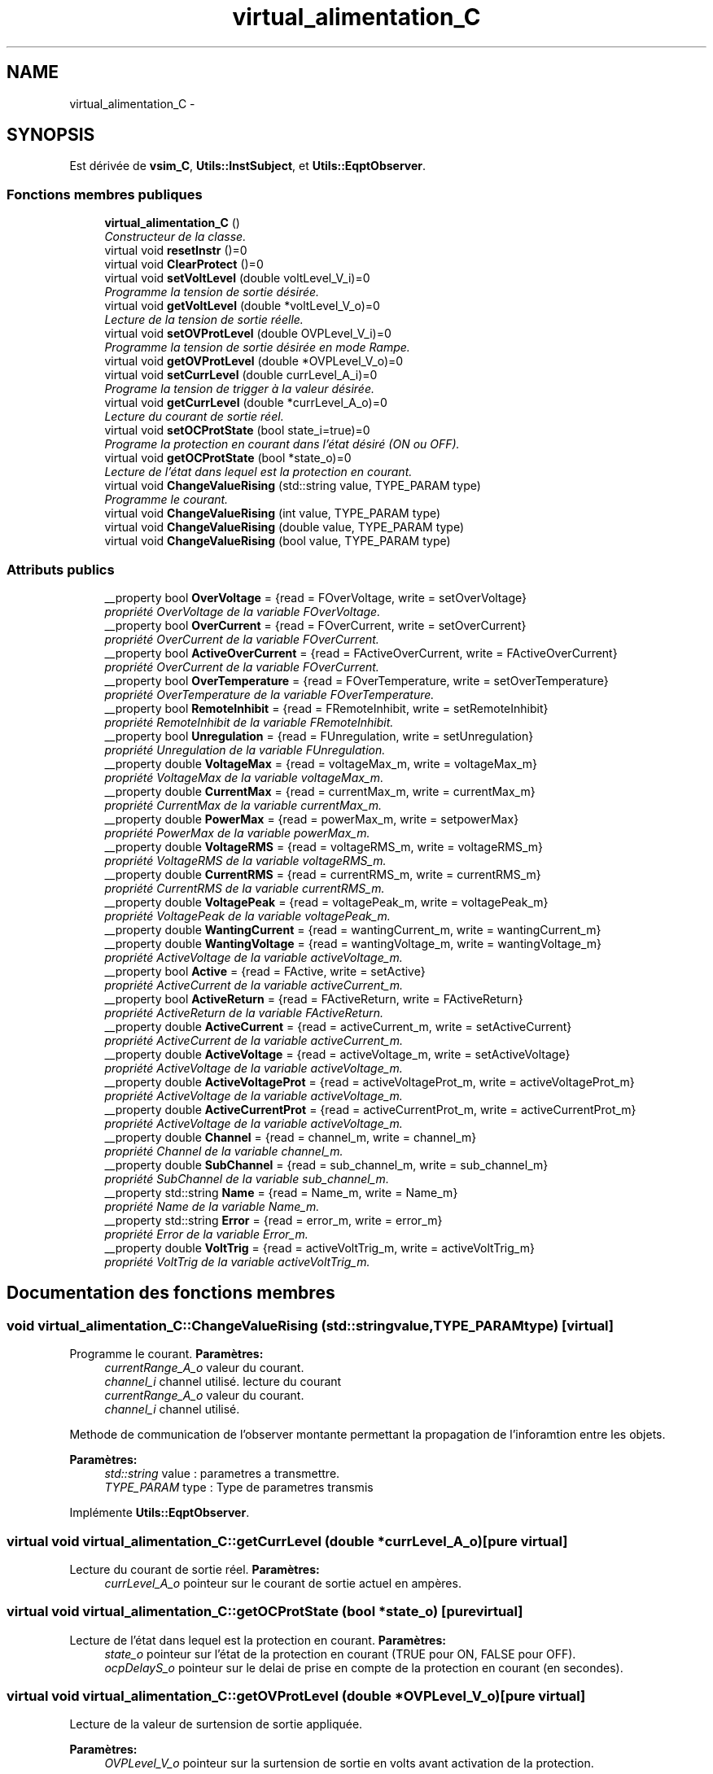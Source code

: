 .TH "virtual_alimentation_C" 3 "Mercredi Octobre 25 2017" "Simulateur Documentation" \" -*- nroff -*-
.ad l
.nh
.SH NAME
virtual_alimentation_C \- 
.SH SYNOPSIS
.br
.PP
.PP
Est dérivée de \fBvsim_C\fP, \fBUtils::InstSubject\fP, et \fBUtils::EqptObserver\fP\&.
.SS "Fonctions membres publiques"

.in +1c
.ti -1c
.RI "\fBvirtual_alimentation_C\fP ()"
.br
.RI "\fIConstructeur de la classe\&. \fP"
.ti -1c
.RI "virtual void \fBresetInstr\fP ()=0"
.br
.ti -1c
.RI "virtual void \fBClearProtect\fP ()=0"
.br
.ti -1c
.RI "virtual void \fBsetVoltLevel\fP (double voltLevel_V_i)=0"
.br
.RI "\fIProgramme la tension de sortie désirée\&. \fP"
.ti -1c
.RI "virtual void \fBgetVoltLevel\fP (double *voltLevel_V_o)=0"
.br
.RI "\fILecture de la tension de sortie réelle\&. \fP"
.ti -1c
.RI "virtual void \fBsetOVProtLevel\fP (double OVPLevel_V_i)=0"
.br
.RI "\fIProgramme la tension de sortie désirée en mode Rampe\&. \fP"
.ti -1c
.RI "virtual void \fBgetOVProtLevel\fP (double *OVPLevel_V_o)=0"
.br
.ti -1c
.RI "virtual void \fBsetCurrLevel\fP (double currLevel_A_i)=0"
.br
.RI "\fIPrograme la tension de trigger à la valeur désirée\&. \fP"
.ti -1c
.RI "virtual void \fBgetCurrLevel\fP (double *currLevel_A_o)=0"
.br
.RI "\fILecture du courant de sortie réel\&. \fP"
.ti -1c
.RI "virtual void \fBsetOCProtState\fP (bool state_i=true)=0"
.br
.RI "\fIPrograme la protection en courant dans l'état désiré (ON ou OFF)\&. \fP"
.ti -1c
.RI "virtual void \fBgetOCProtState\fP (bool *state_o)=0"
.br
.RI "\fILecture de l'état dans lequel est la protection en courant\&. \fP"
.ti -1c
.RI "virtual void \fBChangeValueRising\fP (std::string value, TYPE_PARAM type)"
.br
.RI "\fIProgramme le courant\&. \fP"
.ti -1c
.RI "virtual void \fBChangeValueRising\fP (int value, TYPE_PARAM type)"
.br
.ti -1c
.RI "virtual void \fBChangeValueRising\fP (double value, TYPE_PARAM type)"
.br
.ti -1c
.RI "virtual void \fBChangeValueRising\fP (bool value, TYPE_PARAM type)"
.br
.in -1c
.SS "Attributs publics"

.in +1c
.ti -1c
.RI "__property bool \fBOverVoltage\fP = {read = FOverVoltage, write = setOverVoltage}"
.br
.RI "\fIpropriété OverVoltage de la variable FOverVoltage\&. \fP"
.ti -1c
.RI "__property bool \fBOverCurrent\fP = {read = FOverCurrent, write = setOverCurrent}"
.br
.RI "\fIpropriété OverCurrent de la variable FOverCurrent\&. \fP"
.ti -1c
.RI "__property bool \fBActiveOverCurrent\fP = {read = FActiveOverCurrent, write = FActiveOverCurrent}"
.br
.RI "\fIpropriété OverCurrent de la variable FOverCurrent\&. \fP"
.ti -1c
.RI "__property bool \fBOverTemperature\fP = {read = FOverTemperature, write = setOverTemperature}"
.br
.RI "\fIpropriété OverTemperature de la variable FOverTemperature\&. \fP"
.ti -1c
.RI "__property bool \fBRemoteInhibit\fP = {read = FRemoteInhibit, write = setRemoteInhibit}"
.br
.RI "\fIpropriété RemoteInhibit de la variable FRemoteInhibit\&. \fP"
.ti -1c
.RI "__property bool \fBUnregulation\fP = {read = FUnregulation, write = setUnregulation}"
.br
.RI "\fIpropriété Unregulation de la variable FUnregulation\&. \fP"
.ti -1c
.RI "__property double \fBVoltageMax\fP = {read = voltageMax_m, write = voltageMax_m}"
.br
.RI "\fIpropriété VoltageMax de la variable voltageMax_m\&. \fP"
.ti -1c
.RI "__property double \fBCurrentMax\fP = {read = currentMax_m, write = currentMax_m}"
.br
.RI "\fIpropriété CurrentMax de la variable currentMax_m\&. \fP"
.ti -1c
.RI "__property double \fBPowerMax\fP = {read = powerMax_m, write = setpowerMax}"
.br
.RI "\fIpropriété PowerMax de la variable powerMax_m\&. \fP"
.ti -1c
.RI "__property double \fBVoltageRMS\fP = {read = voltageRMS_m, write = voltageRMS_m}"
.br
.RI "\fIpropriété VoltageRMS de la variable voltageRMS_m\&. \fP"
.ti -1c
.RI "__property double \fBCurrentRMS\fP = {read = currentRMS_m, write = currentRMS_m}"
.br
.RI "\fIpropriété CurrentRMS de la variable currentRMS_m\&. \fP"
.ti -1c
.RI "__property double \fBVoltagePeak\fP = {read = voltagePeak_m, write = voltagePeak_m}"
.br
.RI "\fIpropriété VoltagePeak de la variable voltagePeak_m\&. \fP"
.ti -1c
.RI "__property double \fBWantingCurrent\fP = {read = wantingCurrent_m, write = wantingCurrent_m}"
.br
.ti -1c
.RI "__property double \fBWantingVoltage\fP = {read = wantingVoltage_m, write = wantingVoltage_m}"
.br
.RI "\fIpropriété ActiveVoltage de la variable activeVoltage_m\&. \fP"
.ti -1c
.RI "__property bool \fBActive\fP = {read = FActive, write = setActive}"
.br
.RI "\fIpropriété ActiveCurrent de la variable activeCurrent_m\&. \fP"
.ti -1c
.RI "__property bool \fBActiveReturn\fP = {read = FActiveReturn, write = FActiveReturn}"
.br
.RI "\fIpropriété ActiveReturn de la variable FActiveReturn\&. \fP"
.ti -1c
.RI "__property double \fBActiveCurrent\fP = {read = activeCurrent_m, write = setActiveCurrent}"
.br
.RI "\fIpropriété ActiveCurrent de la variable activeCurrent_m\&. \fP"
.ti -1c
.RI "__property double \fBActiveVoltage\fP = {read = activeVoltage_m, write = setActiveVoltage}"
.br
.RI "\fIpropriété ActiveVoltage de la variable activeVoltage_m\&. \fP"
.ti -1c
.RI "__property double \fBActiveVoltageProt\fP = {read = activeVoltageProt_m, write = activeVoltageProt_m}"
.br
.RI "\fIpropriété ActiveVoltage de la variable activeVoltage_m\&. \fP"
.ti -1c
.RI "__property double \fBActiveCurrentProt\fP = {read = activeCurrentProt_m, write = activeCurrentProt_m}"
.br
.RI "\fIpropriété ActiveVoltage de la variable activeVoltage_m\&. \fP"
.ti -1c
.RI "__property double \fBChannel\fP = {read = channel_m, write = channel_m}"
.br
.RI "\fIpropriété Channel de la variable channel_m\&. \fP"
.ti -1c
.RI "__property double \fBSubChannel\fP = {read = sub_channel_m, write = sub_channel_m}"
.br
.RI "\fIpropriété SubChannel de la variable sub_channel_m\&. \fP"
.ti -1c
.RI "__property std::string \fBName\fP = {read = Name_m, write = Name_m}"
.br
.RI "\fIpropriété Name de la variable Name_m\&. \fP"
.ti -1c
.RI "__property std::string \fBError\fP = {read = error_m, write = error_m}"
.br
.RI "\fIpropriété Error de la variable Error_m\&. \fP"
.ti -1c
.RI "__property double \fBVoltTrig\fP = {read = activeVoltTrig_m, write = activeVoltTrig_m}"
.br
.RI "\fIpropriété VoltTrig de la variable activeVoltTrig_m\&. \fP"
.in -1c
.SH "Documentation des fonctions membres"
.PP 
.SS "void \fBvirtual_alimentation_C::ChangeValueRising\fP (std::stringvalue, TYPE_PARAMtype)\fC [virtual]\fP"

.PP
Programme le courant\&. \fBParamètres:\fP
.RS 4
\fIcurrentRange_A_o\fP valeur du courant\&. 
.br
\fIchannel_i\fP channel utilisé\&. lecture du courant 
.br
\fIcurrentRange_A_o\fP valeur du courant\&. 
.br
\fIchannel_i\fP channel utilisé\&.
.RE
.PP
Methode de communication de l'observer montante permettant la propagation de l'inforamtion entre les objets\&. 
.PP
\fBParamètres:\fP
.RS 4
\fIstd::string\fP value : parametres a transmettre\&. 
.br
\fITYPE_PARAM\fP type : Type de parametres transmis 
.RE
.PP

.PP
Implémente \fBUtils::EqptObserver\fP\&.
.SS "virtual void \fBvirtual_alimentation_C::getCurrLevel\fP (double *currLevel_A_o)\fC [pure virtual]\fP"

.PP
Lecture du courant de sortie réel\&. \fBParamètres:\fP
.RS 4
\fIcurrLevel_A_o\fP pointeur sur le courant de sortie actuel en ampères\&. 
.RE
.PP

.SS "virtual void \fBvirtual_alimentation_C::getOCProtState\fP (bool *state_o)\fC [pure virtual]\fP"

.PP
Lecture de l'état dans lequel est la protection en courant\&. \fBParamètres:\fP
.RS 4
\fIstate_o\fP pointeur sur l'état de la protection en courant (TRUE pour ON, FALSE pour OFF)\&. 
.br
\fIocpDelayS_o\fP pointeur sur le delai de prise en compte de la protection en courant (en secondes)\&. 
.RE
.PP

.SS "virtual void \fBvirtual_alimentation_C::getOVProtLevel\fP (double *OVPLevel_V_o)\fC [pure virtual]\fP"
Lecture de la valeur de surtension de sortie appliquée\&. 
.PP
\fBParamètres:\fP
.RS 4
\fIOVPLevel_V_o\fP pointeur sur la surtension de sortie en volts avant activation de la protection\&. 
.RE
.PP

.SS "virtual void \fBvirtual_alimentation_C::getVoltLevel\fP (double *voltLevel_V_o)\fC [pure virtual]\fP"

.PP
Lecture de la tension de sortie réelle\&. \fBParamètres:\fP
.RS 4
\fIvoltLevel_V_o\fP pointeur sur la tension de sortie actuelle en volts\&. 
.RE
.PP

.SS "virtual void \fBvirtual_alimentation_C::setCurrLevel\fP (doublecurrLevel_A_i)\fC [pure virtual]\fP"

.PP
Programe la tension de trigger à la valeur désirée\&. \fBParamètres:\fP
.RS 4
\fIvoltTrig_V_i\fP paramètre d'entrée définissant la tension de trigger désirée en volts\&. Lecture de la tension de trigger appliquée\&. 
.br
\fIvoltTrig_V_o\fP pointeur sur la tension de trigger en volts\&. Programe le courant de sortie désiré\&. 
.br
\fIcurrLevel_A_i\fP paramètre d'entrée définissant le courant de sortie désirée en ampères\&. 
.RE
.PP

.SS "virtual void \fBvirtual_alimentation_C::setOCProtState\fP (boolstate_i = \fCtrue\fP)\fC [pure virtual]\fP"

.PP
Programe la protection en courant dans l'état désiré (ON ou OFF)\&. \fBParamètres:\fP
.RS 4
\fIstate_i\fP paramètre d'entrée définissant l'état de la protection en courant (TRUE pour ON, FALSE pour OFF), l'état ON étant sélectionné par défaut\&. 
.br
\fIocpDelayS_i\fP paramètre d'entrée définissant le delai de prise en compte de la protection en courant (en secondes), 0 étant sélectionné par défaut\&. 
.RE
.PP

.SS "virtual void \fBvirtual_alimentation_C::setOVProtLevel\fP (doubleOVPLevel_V_i)\fC [pure virtual]\fP"

.PP
Programme la tension de sortie désirée en mode Rampe\&. \fBParamètres:\fP
.RS 4
\fIvoltLevel_V_i\fP paramètre d'entrée définissant la tension de sortie désirée en volts\&. Lecture la tension de sortie désirée en mode Rampe\&. 
.br
\fIvoltLevel_V_i\fP paramètre d'entrée définissant la tension de sortie désirée en volts\&. Programe la protection en surtension de sortie à la valeur désirée\&. 
.br
\fIOVPLevel_V_i\fP paramètre d'entrée définissant la surtension de sortie maximum désirée en volts avant protection\&. 
.RE
.PP

.SS "virtual void \fBvirtual_alimentation_C::setVoltLevel\fP (doublevoltLevel_V_i)\fC [pure virtual]\fP"

.PP
Programme la tension de sortie désirée\&. \fBParamètres:\fP
.RS 4
\fIvoltLevel_V_i\fP paramètre d'entrée définissant la tension de sortie désirée en volts\&. 
.RE
.PP


.SH "Auteur"
.PP 
Généré automatiquement par Doxygen pour Simulateur Documentation à partir du code source\&.
